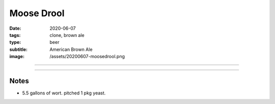 Moose Drool
###########

:date: 2020-06-07
:tags: clone, brown ale
:type: beer
:subtitle: American Brown Ale
:image: /assets/20200607-moosedrool.png

.. image:: /assets/20200607-moosedrool.png

----

.. brew::
    :name: Moose Drool
    :style: American Brown Ale
    :og: 1.053
    :fg: 1.012
    :abv: 5.3%
    :volume: 5.25 gallons
    :efficiency: 72%
    :boil_length: 60 minutes
    :ibus: 18.6
    :color: 26.2
    :act_og: 1.054
    :act_fg: 1.012
    :act_abv: 5.5%%
    :packaged: 2020-06-07
    :carbonation: Keg

    .. fermentable:: 86%, 2-Row (US), 2, 9 lbs 10 oz
    .. fermentable:: 8.9%, Crystal 60L, 60, 1 lbs
    .. fermentable:: 3.4%, Chocolate, 350, 6 oz
    .. fermentable:: 1.7%, Black, 500, 3 oz

    .. mashstep:: 1, Infusion, 60, 153F, 163F, 4.5 gallons
    .. mashstep:: 2, Sparge, 10, 168F , , 3.9 gallons

    .. boil_item:: 60, East Kent Golding, 1 oz, 5.0%, 16
    .. boil_item:: 15, Liberty, 0.26 oz,  4.3%, 1.8
    .. boil_item:: 15, Irish Moss, 1 tsp, -, -
    .. boil_item:: 4, Willamette, 0.26 oz, 5.5%, 0.7

    .. ferm_step:: Primary, 10 Days, 67F

    .. ferm_ingredient:: US-05, Primary, 1 pkg

----

Notes
~~~~~

- 5.5 gallons of wort. pitched 1 pkg yeast. 